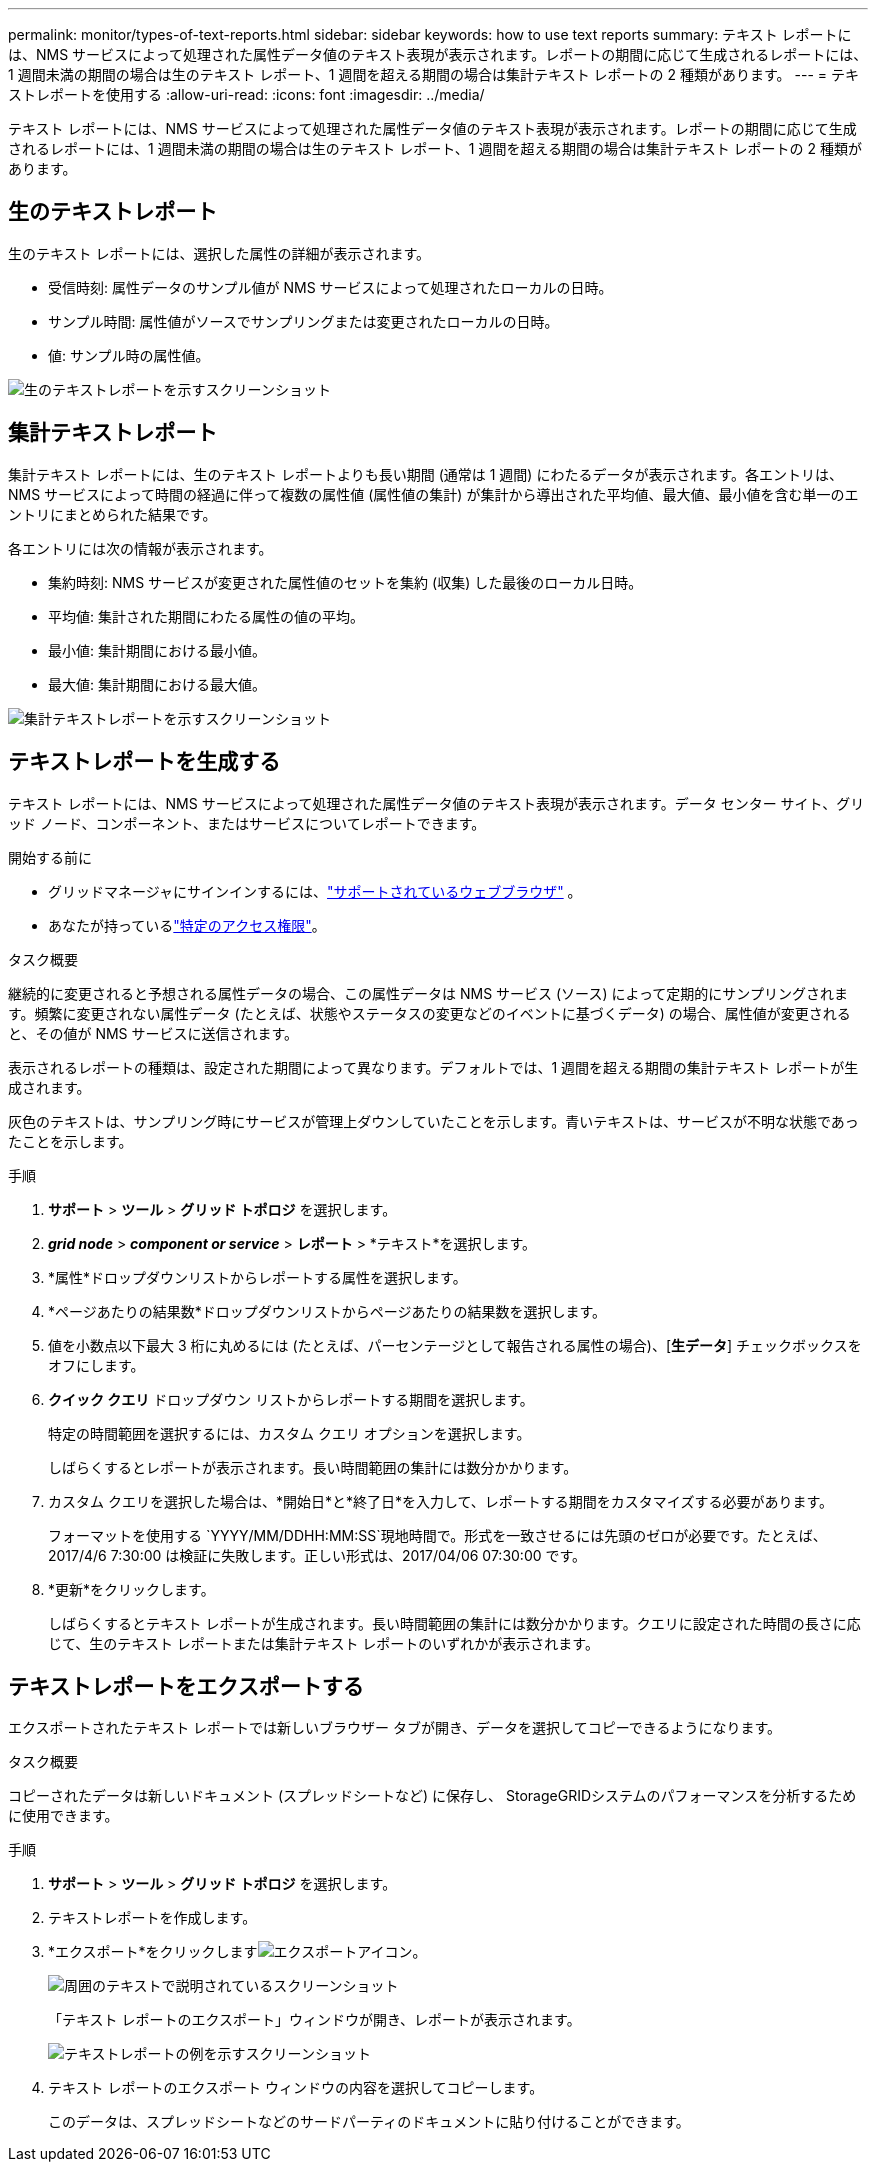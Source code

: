 ---
permalink: monitor/types-of-text-reports.html 
sidebar: sidebar 
keywords: how to use text reports 
summary: テキスト レポートには、NMS サービスによって処理された属性データ値のテキスト表現が表示されます。レポートの期間に応じて生成されるレポートには、1 週間未満の期間の場合は生のテキスト レポート、1 週間を超える期間の場合は集計テキスト レポートの 2 種類があります。 
---
= テキストレポートを使用する
:allow-uri-read: 
:icons: font
:imagesdir: ../media/


[role="lead"]
テキスト レポートには、NMS サービスによって処理された属性データ値のテキスト表現が表示されます。レポートの期間に応じて生成されるレポートには、1 週間未満の期間の場合は生のテキスト レポート、1 週間を超える期間の場合は集計テキスト レポートの 2 種類があります。



== 生のテキストレポート

生のテキスト レポートには、選択した属性の詳細が表示されます。

* 受信時刻: 属性データのサンプル値が NMS サービスによって処理されたローカルの日時。
* サンプル時間: 属性値がソースでサンプリングまたは変更されたローカルの日時。
* 値: サンプル時の属性値。


image::../media/raw_text_report.gif[生のテキストレポートを示すスクリーンショット]



== 集計テキストレポート

集計テキスト レポートには、生のテキスト レポートよりも長い期間 (通常は 1 週間) にわたるデータが表示されます。各エントリは、NMS サービスによって時間の経過に伴って複数の属性値 (属性値の集計) が集計から導出された平均値、最大値、最小値を含む単一のエントリにまとめられた結果です。

各エントリには次の情報が表示されます。

* 集約時刻: NMS サービスが変更された属性値のセットを集約 (収集) した最後のローカル日時。
* 平均値: 集計された期間にわたる属性の値の平均。
* 最小値: 集計期間における最小値。
* 最大値: 集計期間における最大値。


image::../media/aggregate_text_report.gif[集計テキストレポートを示すスクリーンショット]



== テキストレポートを生成する

テキスト レポートには、NMS サービスによって処理された属性データ値のテキスト表現が表示されます。データ センター サイト、グリッド ノード、コンポーネント、またはサービスについてレポートできます。

.開始する前に
* グリッドマネージャにサインインするには、link:../admin/web-browser-requirements.html["サポートされているウェブブラウザ"] 。
* あなたが持っているlink:../admin/admin-group-permissions.html["特定のアクセス権限"]。


.タスク概要
継続的に変更されると予想される属性データの場合、この属性データは NMS サービス (ソース) によって定期的にサンプリングされます。頻繁に変更されない属性データ (たとえば、状態やステータスの変更などのイベントに基づくデータ) の場合、属性値が変更されると、その値が NMS サービスに送信されます。

表示されるレポートの種類は、設定された期間によって異なります。デフォルトでは、1 週間を超える期間の集計テキスト レポートが生成されます。

灰色のテキストは、サンプリング時にサービスが管理上ダウンしていたことを示します。青いテキストは、サービスが不明な状態であったことを示します。

.手順
. *サポート* > *ツール* > *グリッド トポロジ* を選択します。
. *_grid node_* > *_component or service_* > *レポート* > *テキスト*を選択します。
. *属性*ドロップダウンリストからレポートする属性を選択します。
. *ページあたりの結果数*ドロップダウンリストからページあたりの結果数を選択します。
. 値を小数点以下最大 3 桁に丸めるには (たとえば、パーセンテージとして報告される属性の場合)、[*生データ*] チェックボックスをオフにします。
. *クイック クエリ* ドロップダウン リストからレポートする期間を選択します。
+
特定の時間範囲を選択するには、カスタム クエリ オプションを選択します。

+
しばらくするとレポートが表示されます。長い時間範囲の集計には数分かかります。

. カスタム クエリを選択した場合は、*開始日*と*終了日*を入力して、レポートする期間をカスタマイズする必要があります。
+
フォーマットを使用する `YYYY/MM/DDHH:MM:SS`現地時間で。形式を一致させるには先頭のゼロが必要です。たとえば、2017/4/6 7:30:00 は検証に失敗します。正しい形式は、2017/04/06 07:30:00 です。

. *更新*をクリックします。
+
しばらくするとテキスト レポートが生成されます。長い時間範囲の集計には数分かかります。クエリに設定された時間の長さに応じて、生のテキスト レポートまたは集計テキスト レポートのいずれかが表示されます。





== テキストレポートをエクスポートする

エクスポートされたテキスト レポートでは新しいブラウザー タブが開き、データを選択してコピーできるようになります。

.タスク概要
コピーされたデータは新しいドキュメント (スプレッドシートなど) に保存し、 StorageGRIDシステムのパフォーマンスを分析するために使用できます。

.手順
. *サポート* > *ツール* > *グリッド トポロジ* を選択します。
. テキストレポートを作成します。
. *エクスポート*をクリックしますimage:../media/icon_export.gif["エクスポートアイコン"]。
+
image::../media/export_text_report.gif[周囲のテキストで説明されているスクリーンショット]

+
「テキスト レポートのエクスポート」ウィンドウが開き、レポートが表示されます。

+
image::../media/export_text_report_data.gif[テキストレポートの例を示すスクリーンショット]

. テキスト レポートのエクスポート ウィンドウの内容を選択してコピーします。
+
このデータは、スプレッドシートなどのサードパーティのドキュメントに貼り付けることができます。


